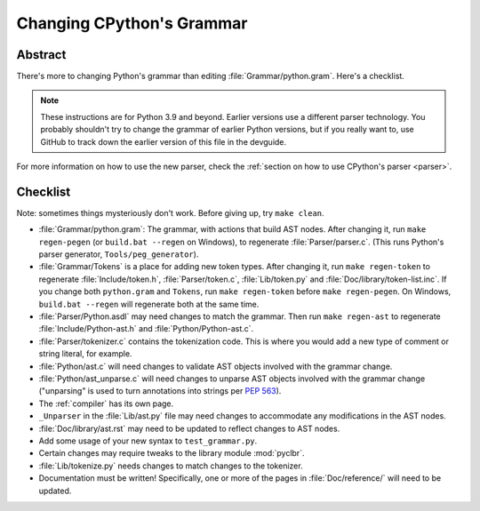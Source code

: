 .. _grammar:

============================
 Changing CPython's Grammar
============================

Abstract
========

There's more to changing Python's grammar than editing
:file:`Grammar/python.gram`.  Here's a checklist.

.. note::
    These instructions are for Python 3.9 and beyond.  Earlier
    versions use a different parser technology.  You probably shouldn't
    try to change the grammar of earlier Python versions, but if you
    really want to, use GitHub to track down the earlier version of this
    file in the devguide.

For more information on how to use the new parser, check the
:ref:`section on how to use CPython's parser <parser>`.

Checklist
=========

Note: sometimes things mysteriously don't work.  Before giving up, try ``make clean``.

* :file:`Grammar/python.gram`: The grammar, with actions that build AST nodes.  After changing
  it, run ``make regen-pegen`` (or ``build.bat --regen`` on Windows), to
  regenerate :file:`Parser/parser.c`.
  (This runs Python's parser generator, ``Tools/peg_generator``).

* :file:`Grammar/Tokens` is a place for adding new token types.  After
  changing it, run ``make regen-token`` to regenerate :file:`Include/token.h`,
  :file:`Parser/token.c`, :file:`Lib/token.py` and
  :file:`Doc/library/token-list.inc`.  If you change both ``python.gram`` and ``Tokens``,
  run ``make regen-token`` before ``make regen-pegen``. On Windows,
  ``build.bat --regen`` will regenerate both at the same time.

* :file:`Parser/Python.asdl` may need changes to match the grammar.  Then run ``make
  regen-ast`` to regenerate :file:`Include/Python-ast.h` and :file:`Python/Python-ast.c`.

* :file:`Parser/tokenizer.c` contains the tokenization code.  This is where you would
  add a new type of comment or string literal, for example.

* :file:`Python/ast.c` will need changes to validate AST objects involved with the
  grammar change.

* :file:`Python/ast_unparse.c` will need changes to unparse AST objects involved with the
  grammar change ("unparsing" is used to turn annotations into strings per :pep:`563`).

* The :ref:`compiler` has its own page.

* ``_Unparser`` in the :file:`Lib/ast.py` file may need changes to accommodate
  any modifications in the AST nodes.

* :file:`Doc/library/ast.rst` may need to be updated to reflect changes to AST nodes.

* Add some usage of your new syntax to ``test_grammar.py``.

* Certain changes may require tweaks to the library module :mod:`pyclbr`.

* :file:`Lib/tokenize.py` needs changes to match changes to the tokenizer.

* Documentation must be written! Specifically, one or more of the pages in
  :file:`Doc/reference/` will need to be updated.
